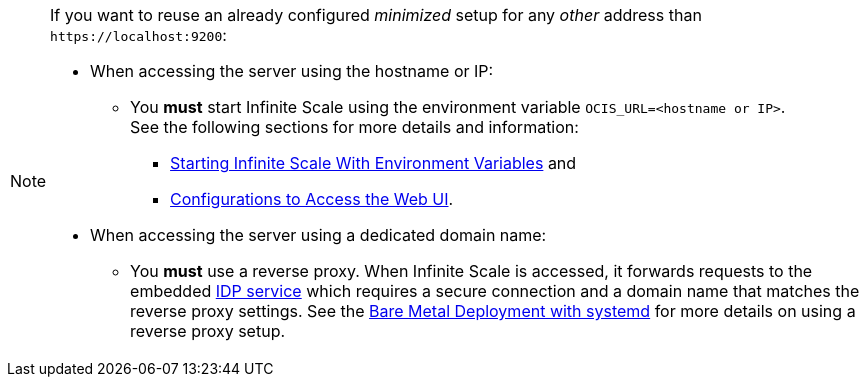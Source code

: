 :ocis_port: 9200

[NOTE]
====
If you want to reuse an already configured _minimized_ setup for any _other_ address than `\https://localhost:{ocis_port}`:

* When accessing the server using the hostname or IP:
** You *must* start Infinite Scale using the environment variable `OCIS_URL=<hostname or IP>`. +
See the following sections for more details and information:
*** xref:deployment/general/general-info.adoc#starting-infinite-scale-with-environment-variables[Starting Infinite Scale With Environment Variables] and 
*** xref:deployment/general/general-info.adoc#configurations-to-access-the-web-ui[Configurations to Access the Web UI].

* When accessing the server using a dedicated domain name:
** You *must* use a reverse proxy. When Infinite Scale is accessed, it forwards requests to the embedded xref:{s-path}/idp.adoc[IDP service] which requires a secure connection and a domain name that matches the reverse proxy settings. See the xref:depl-examples/bare-metal.adoc[Bare Metal Deployment with systemd] for more details on using a reverse proxy setup.
====
